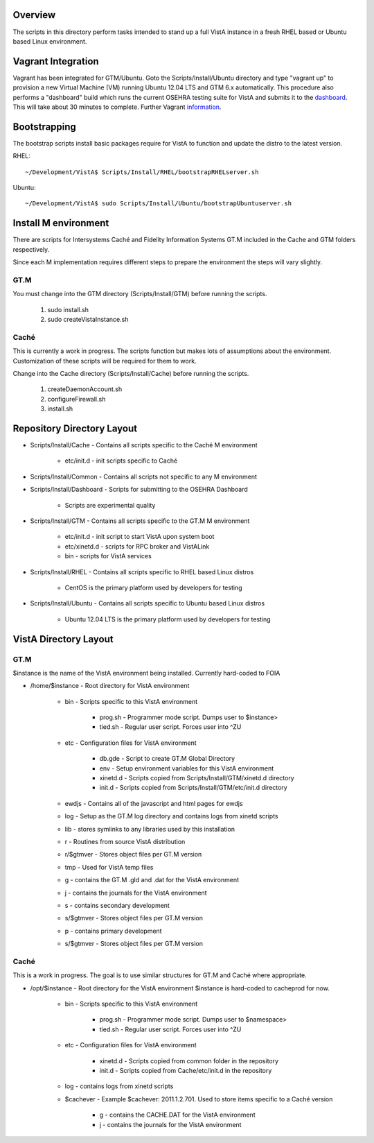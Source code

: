 Overview
========

.. role:: usertype
    :class: usertype

The scripts in this directory perform tasks intended to stand up a full VistA
instance in a fresh RHEL based or Ubuntu based Linux environment.

Vagrant Integration
===================

Vagrant has been integrated for GTM/Ubuntu. Goto the Scripts/Install/Ubuntu
directory and type "vagrant up" to provision a new Virtual Machine (VM) running
Ubuntu 12.04 LTS and GTM 6.x automatically. This procedure also performs a
"dashboard" build which runs the current OSEHRA testing suite for VistA and
submits it to the dashboard_. This will take about 30 minutes to complete.
Further Vagrant information_.

Bootstrapping
=============

The bootstrap scripts install basic packages require for VistA to function and
update the distro to the latest version.

RHEL:

.. parsed-literal::

    ~/Development/VistA$ :usertype:`Scripts/Install/RHEL/bootstrapRHELserver.sh`

Ubuntu:

.. parsed-literal::
    ~/Development/VistA$ :usertype:`sudo Scripts/Install/Ubuntu/bootstrapUbuntuserver.sh`

Install M environment
=====================

There are scripts for Intersystems Caché and Fidelity Information Systems GT.M
included in the Cache and GTM folders respectively.

Since each M implementation requires different steps to prepare the environment
the steps will vary slightly.

GT.M
----

You must change into the GTM directory (Scripts/Install/GTM) before running the
scripts.

    1. sudo install.sh
    2. sudo createVistaInstance.sh

Caché
-----

This is currently a work in progress. The scripts function but makes lots of
assumptions about the environment. Customization of these scripts will be
required for them to work.

Change into the Cache directory (Scripts/Install/Cache) before running the
scripts.

    1. createDaemonAccount.sh
    2. configureFirewall.sh
    3. install.sh

Repository Directory Layout
===========================

* Scripts/Install/Cache - Contains all scripts specific to the Caché M
  environment

    * etc/init.d - init scripts specific to Caché

* Scripts/Install/Common - Contains all scripts not specific to any M
  environment

* Scripts/Install/Dashboard - Scripts for submitting to the OSEHRA Dashboard

    * Scripts are experimental quality

* Scripts/Install/GTM - Contains all scripts specific to the GT.M M environment

    * etc/init.d - init script to start VistA upon system boot
    * etc/xinetd.d - scripts for RPC broker and VistALink
    * bin - scripts for VistA services

* Scripts/Install/RHEL - Contains all scripts specific to RHEL based Linux
  distros

    * CentOS is the primary platform used by developers for testing

* Scripts/Install/Ubuntu - Contains all scripts specific to Ubuntu based Linux
  distros

    * Ubuntu 12.04 LTS is the primary platform used by developers for testing

VistA Directory Layout
======================

GT.M
----

$instance is the name of the VistA environment being installed. Currently
hard-coded to FOIA

* /home/$instance - Root directory for VistA environment

    * bin - Scripts specific to this VistA environment

        * prog.sh - Programmer mode script. Dumps user to $instance>
        * tied.sh - Regular user script. Forces user into ^ZU

    * etc - Configuration files for VistA environment

        * db.gde - Script to create GT.M Global Directory
        * env - Setup environment variables for this VistA environment
        * xinetd.d - Scripts copied from Scripts/Install/GTM/xinetd.d directory
        * init.d - Scripts copied from Scripts/Install/GTM/etc/init.d directory

    * ewdjs - Contains all of the javascript and html pages for ewdjs

    * log - Setup as the GT.M log directory and contains logs from xinetd
      scripts

    * lib - stores symlinks to any libraries used by this installation

    * r - Routines from source VistA distribution

    * r/$gtmver - Stores object files per GT.M version

    * tmp - Used for VistA temp files

    * g - contains the GT.M .gld and .dat for the VistA environment

    * j - contains the journals for the VistA environment

    * s - contains secondary development

    * s/$gtmver - Stores object files per GT.M version

    * p - contains primary development

    * s/$gtmver - Stores object files per GT.M version

Caché
-----

This is a work in progress. The goal is to use similar structures for GT.M and
Caché where appropriate.

* /opt/$instance - Root directory for the VistA environment $instance is
  hard-coded to cacheprod for now.

    * bin - Scripts specific to this VistA environment

        * prog.sh - Programmer mode script. Dumps user to $namespace>
        * tied.sh - Regular user script. Forces user into ^ZU

    * etc - Configuration files for VistA environment

        * xinetd.d - Scripts copied from common folder in the repository
        * init.d - Scripts copied from Cache/etc/init.d in the repository

    * log - contains logs from xinetd scripts

    * $cachever - Example $cachever: 2011.1.2.701. Used to store items specific
      to a Caché version

        * g - contains the CACHE.DAT for the VistA environment
        * j - contains the journals for the VistA environment

.. _dashboard: http://code.osehra.org/CDash/index.php?project=Open+Source+EHR
.. _information: Vagrant.rst
